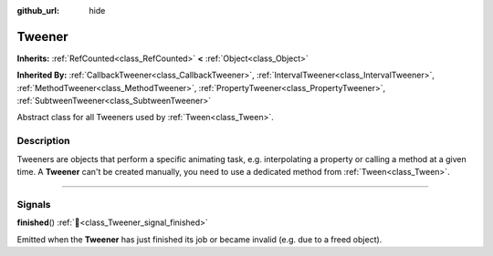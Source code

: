 :github_url: hide

.. DO NOT EDIT THIS FILE!!!
.. Generated automatically from Godot engine sources.
.. Generator: https://github.com/godotengine/godot/tree/master/doc/tools/make_rst.py.
.. XML source: https://github.com/godotengine/godot/tree/master/doc/classes/Tweener.xml.

.. _class_Tweener:

Tweener
=======

**Inherits:** :ref:`RefCounted<class_RefCounted>` **<** :ref:`Object<class_Object>`

**Inherited By:** :ref:`CallbackTweener<class_CallbackTweener>`, :ref:`IntervalTweener<class_IntervalTweener>`, :ref:`MethodTweener<class_MethodTweener>`, :ref:`PropertyTweener<class_PropertyTweener>`, :ref:`SubtweenTweener<class_SubtweenTweener>`

Abstract class for all Tweeners used by :ref:`Tween<class_Tween>`.

.. rst-class:: classref-introduction-group

Description
-----------

Tweeners are objects that perform a specific animating task, e.g. interpolating a property or calling a method at a given time. A **Tweener** can't be created manually, you need to use a dedicated method from :ref:`Tween<class_Tween>`.

.. rst-class:: classref-section-separator

----

.. rst-class:: classref-descriptions-group

Signals
-------

.. _class_Tweener_signal_finished:

.. rst-class:: classref-signal

**finished**\ (\ ) :ref:`🔗<class_Tweener_signal_finished>`

Emitted when the **Tweener** has just finished its job or became invalid (e.g. due to a freed object).

.. |virtual| replace:: :abbr:`virtual (This method should typically be overridden by the user to have any effect.)`
.. |const| replace:: :abbr:`const (This method has no side effects. It doesn't modify any of the instance's member variables.)`
.. |vararg| replace:: :abbr:`vararg (This method accepts any number of arguments after the ones described here.)`
.. |constructor| replace:: :abbr:`constructor (This method is used to construct a type.)`
.. |static| replace:: :abbr:`static (This method doesn't need an instance to be called, so it can be called directly using the class name.)`
.. |operator| replace:: :abbr:`operator (This method describes a valid operator to use with this type as left-hand operand.)`
.. |bitfield| replace:: :abbr:`BitField (This value is an integer composed as a bitmask of the following flags.)`
.. |void| replace:: :abbr:`void (No return value.)`
